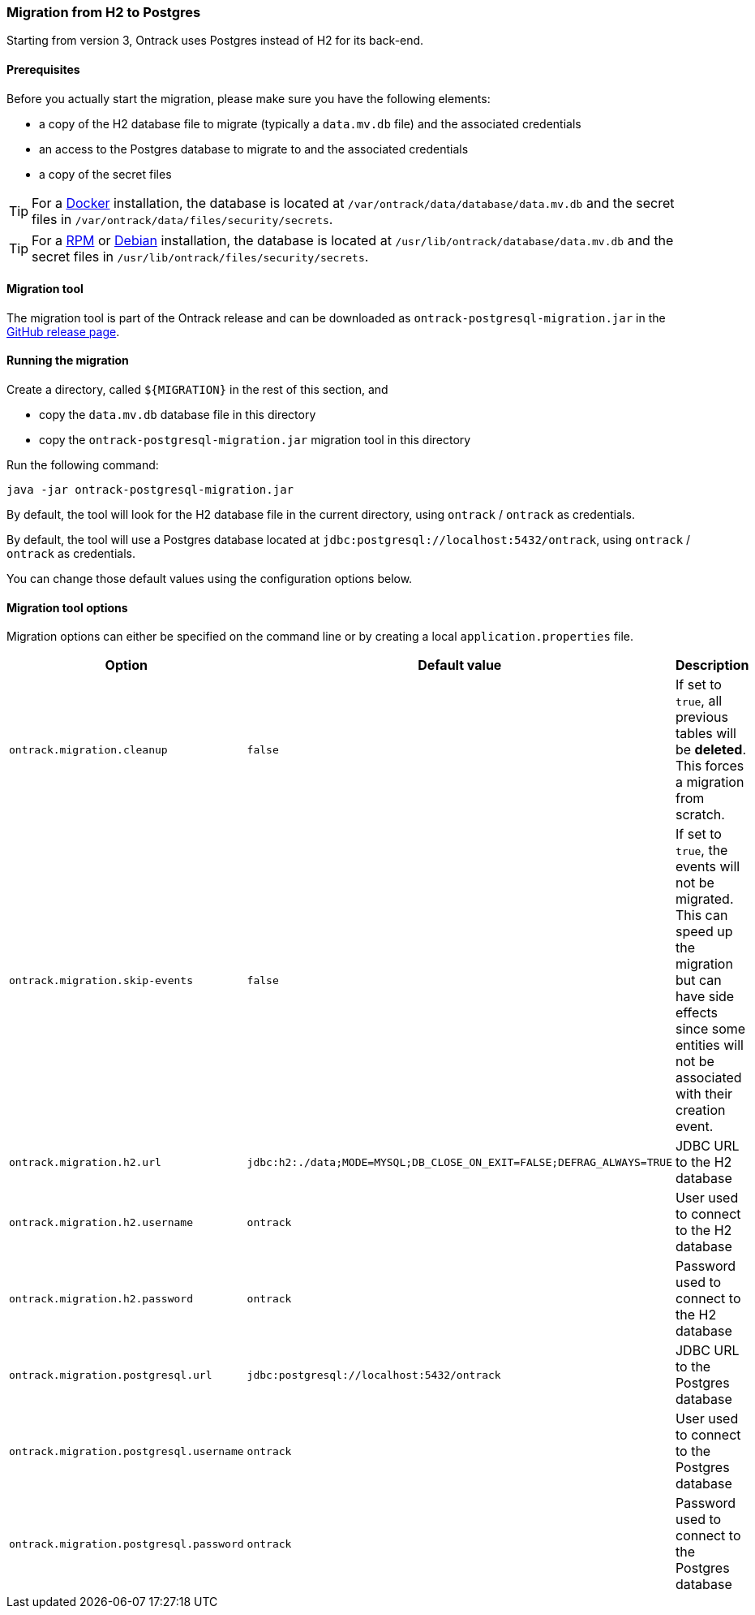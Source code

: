 [[migration-postgres]]
=== Migration from H2 to Postgres

Starting from version 3, Ontrack uses Postgres instead of H2 for its back-end.

[[migration-postgres-prerequisites]]
==== Prerequisites

Before you actually start the migration, please make sure you have the following
elements:

* a copy of the H2 database file to migrate (typically a `data.mv.db` file) and
  the associated credentials
* an access to the Postgres database to migrate to and the associated
  credentials
* a copy of the secret files

[TIP]
====
For a <<installation-docker,Docker>> installation, the database is located
at `/var/ontrack/data/database/data.mv.db` and the secret files in
`/var/ontrack/data/files/security/secrets`.
====

[TIP]
====
For a <<installation-rpm,RPM>> or <<installation-debian,Debian>> installation,
the database is located at `/usr/lib/ontrack/database/data.mv.db` and the
secret files in `/usr/lib/ontrack/files/security/secrets`.
====

[[migration-postgres-tool]]
==== Migration tool

The migration tool is part of the Ontrack release and can be downloaded
as `ontrack-postgresql-migration.jar`
in the https://github.com/nemerosa/ontrack/releases[GitHub release page].

[[migration-postgres-run]]
==== Running the migration

Create a directory, called `${MIGRATION}` in the rest of this section, and

* copy the `data.mv.db` database file in this directory
* copy the `ontrack-postgresql-migration.jar` migration tool in this directory

Run the following command:

```bash
java -jar ontrack-postgresql-migration.jar
```

By default, the tool will look for the H2 database file in the current
directory, using `ontrack` / `ontrack` as credentials.

By default, the tool will use a Postgres database located at
`jdbc:postgresql://localhost:5432/ontrack`, using `ontrack` / `ontrack` as
credentials.

You can change those default values using the configuration options below.

[[migration-postgres-options]]
==== Migration tool options

Migration options can either be specified on the command line or by
creating a local `application.properties` file.

|===
| Option | Default value | Description

| `ontrack.migration.cleanup`
| `false`
| If set to `true`, all previous tables will be *deleted*. This forces
  a migration from scratch.

| `ontrack.migration.skip-events`
| `false`
| If set to `true`, the events will not be migrated. This can speed up
  the migration but can have side effects since some entities will not
  be associated with their creation event.

| `ontrack.migration.h2.url`
| `jdbc:h2:./data;MODE=MYSQL;DB_CLOSE_ON_EXIT=FALSE;DEFRAG_ALWAYS=TRUE`
| JDBC URL to the H2 database

| `ontrack.migration.h2.username`
| `ontrack`
| User used to connect to the H2 database

| `ontrack.migration.h2.password`
| `ontrack`
| Password used to connect to the H2 database

| `ontrack.migration.postgresql.url`
| `jdbc:postgresql://localhost:5432/ontrack`
| JDBC URL to the Postgres database

| `ontrack.migration.postgresql.username`
| `ontrack`
| User used to connect to the Postgres database

| `ontrack.migration.postgresql.password`
| `ontrack`
| Password used to connect to the Postgres database

|===
